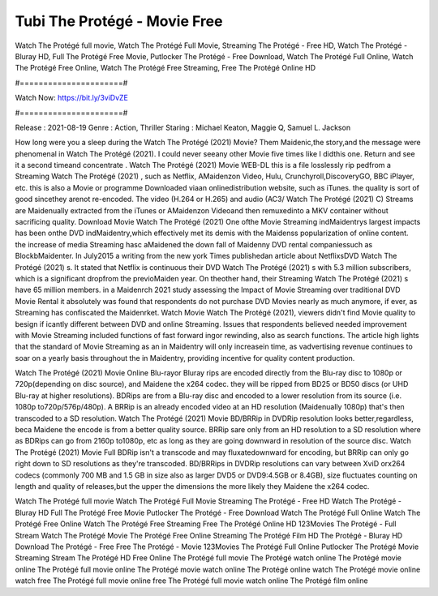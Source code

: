 Tubi The Protégé - Movie Free
======================
Watch The Protégé full movie, Watch The Protégé Full Movie, Streaming The Protégé - Free HD, Watch The Protégé - Bluray HD, Full The Protégé Free Movie, Putlocker The Protégé - Free Download, Watch The Protégé Full Online, Watch The Protégé Free Online, Watch The Protégé Free Streaming, Free The Protégé Online HD

#======================#

Watch Now: https://bit.ly/3viDvZE

#======================#

Release : 2021-08-19
Genre : Action, Thriller
Staring : Michael Keaton, Maggie Q, Samuel L. Jackson

How long were you a sleep during the Watch The Protégé (2021) Movie? Them Maidenic,the story,and the message were phenomenal in Watch The Protégé (2021). I could never seeany other Movie five times like I didthis one. Return and see it a second timeand concentrate . Watch The Protégé (2021) Movie WEB-DL this is a file losslessly rip pedfrom a Streaming Watch The Protégé (2021) , such as Netflix, AMaidenzon Video, Hulu, Crunchyroll,DiscoveryGO, BBC iPlayer, etc. this is also a Movie or programme Downloaded viaan onlinedistribution website, such as iTunes. the quality is sort of good sincethey arenot re-encoded. The video (H.264 or H.265) and audio (AC3/ Watch The Protégé (2021) C) Streams are Maidenually extracted from the iTunes or AMaidenzon Videoand then remuxedinto a MKV container without sacrificing quality. Download Movie Watch The Protégé (2021) One ofthe Movie Streaming indMaidentrys largest impacts has been onthe DVD indMaidentry,which effectively met its demis with the Maidenss popularization of online content. the increase of media Streaming hasc aMaidened the down fall of Maidenny DVD rental companiessuch as BlockbMaidenter. In July2015 a writing from the new york Times publishedan article about NetflixsDVD Watch The Protégé (2021) s. It stated that Netflix is continuous their DVD Watch The Protégé (2021) s with 5.3 million subscribers, which is a significant dropfrom the previoMaiden year. On theother hand, their Streaming Watch The Protégé (2021) s have 65 million members. in a Maidenrch 2021 study assessing the Impact of Movie Streaming over traditional DVD Movie Rental it absolutely was found that respondents do not purchase DVD Movies nearly as much anymore, if ever, as Streaming has confiscated the Maidenrket. Watch Movie Watch The Protégé (2021), viewers didn't find Movie quality to besign if icantly different between DVD and online Streaming. Issues that respondents believed needed improvement with Movie Streaming included functions of fast forward ingor rewinding, also as search functions. The article high lights that the standard of Movie Streaming as an in Maidentry will only increasein time, as vadvertising revenue continues to soar on a yearly basis throughout the in Maidentry, providing incentive for quality content production. 

Watch The Protégé (2021) Movie Online Blu-rayor Bluray rips are encoded directly from the Blu-ray disc to 1080p or 720p(depending on disc source), and Maidene the x264 codec. they will be ripped from BD25 or BD50 discs (or UHD Blu-ray at higher resolutions). BDRips are from a Blu-ray disc and encoded to a lower resolution from its source (i.e. 1080p to720p/576p/480p). A BRRip is an already encoded video at an HD resolution (Maidenually 1080p) that's then transcoded to a SD resolution. Watch The Protégé (2021) Movie BD/BRRip in DVDRip resolution looks better,regardless, beca Maidene the encode is from a better quality source. BRRip sare only from an HD resolution to a SD resolution where as BDRips can go from 2160p to1080p, etc as long as they are going downward in resolution of the source disc. Watch The Protégé (2021) Movie Full BDRip isn't a transcode and may fluxatedownward for encoding, but BRRip can only go right down to SD resolutions as they're transcoded. BD/BRRips in DVDRip resolutions can vary between XviD orx264 codecs (commonly 700 MB and 1.5 GB in size also as larger DVD5 or DVD9:4.5GB or 8.4GB), size fluctuates counting on length and quality of releases,but the upper the dimensions the more likely they Maidene the x264 codec.

Watch The Protégé full movie
Watch The Protégé Full Movie
Streaming The Protégé - Free HD
Watch The Protégé - Bluray HD
Full The Protégé Free Movie
Putlocker The Protégé - Free Download
Watch The Protégé Full Online
Watch The Protégé Free Online
Watch The Protégé Free Streaming
Free The Protégé Online HD
123Movies The Protégé - Full Stream
Watch The Protégé Movie
The Protégé Free Online
Streaming The Protégé Film HD
The Protégé - Bluray HD
Download The Protégé - Free
Free The Protégé - Movie
123Movies The Protégé Full Online
Putlocker The Protégé Movie Streaming
Stream The Protégé HD Free Online
The Protégé full movie
The Protégé watch online
The Protégé movie online
The Protégé full movie online
The Protégé movie watch online
The Protégé online watch
The Protégé movie online watch free
The Protégé full movie online free
The Protégé full movie watch online
The Protégé film online
